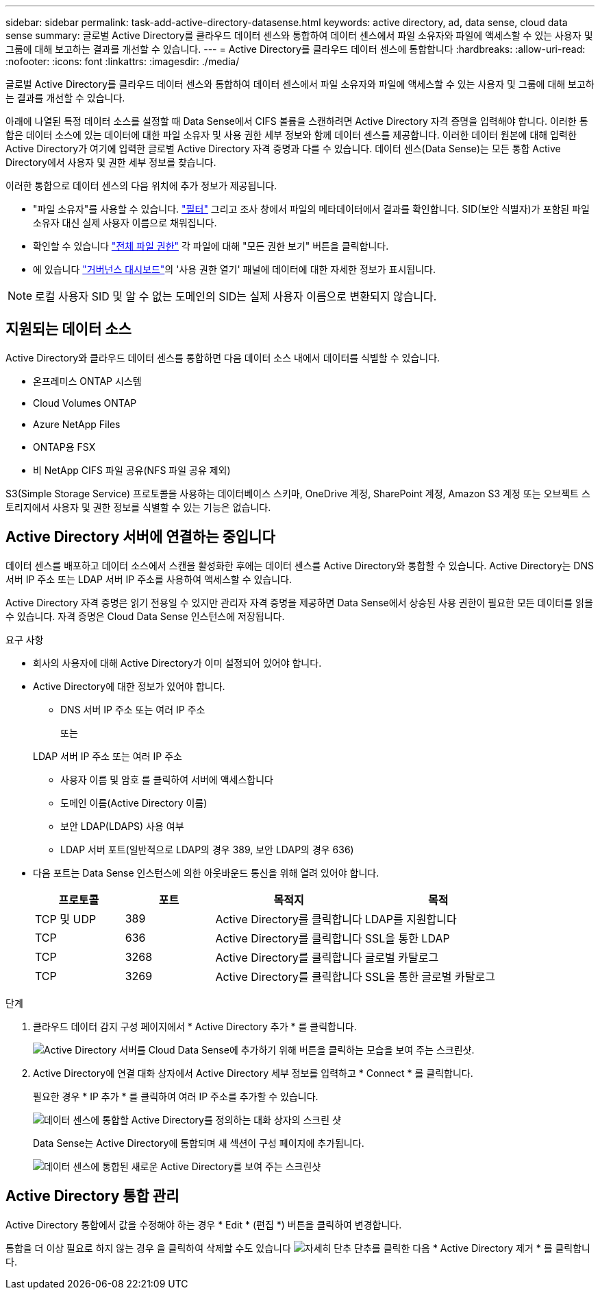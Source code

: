 ---
sidebar: sidebar 
permalink: task-add-active-directory-datasense.html 
keywords: active directory, ad, data sense, cloud data sense 
summary: 글로벌 Active Directory를 클라우드 데이터 센스와 통합하여 데이터 센스에서 파일 소유자와 파일에 액세스할 수 있는 사용자 및 그룹에 대해 보고하는 결과를 개선할 수 있습니다. 
---
= Active Directory를 클라우드 데이터 센스에 통합합니다
:hardbreaks:
:allow-uri-read: 
:nofooter: 
:icons: font
:linkattrs: 
:imagesdir: ./media/


[role="lead"]
글로벌 Active Directory를 클라우드 데이터 센스와 통합하여 데이터 센스에서 파일 소유자와 파일에 액세스할 수 있는 사용자 및 그룹에 대해 보고하는 결과를 개선할 수 있습니다.

아래에 나열된 특정 데이터 소스를 설정할 때 Data Sense에서 CIFS 볼륨을 스캔하려면 Active Directory 자격 증명을 입력해야 합니다. 이러한 통합은 데이터 소스에 있는 데이터에 대한 파일 소유자 및 사용 권한 세부 정보와 함께 데이터 센스를 제공합니다. 이러한 데이터 원본에 대해 입력한 Active Directory가 여기에 입력한 글로벌 Active Directory 자격 증명과 다를 수 있습니다. 데이터 센스(Data Sense)는 모든 통합 Active Directory에서 사용자 및 권한 세부 정보를 찾습니다.

이러한 통합으로 데이터 센스의 다음 위치에 추가 정보가 제공됩니다.

* "파일 소유자"를 사용할 수 있습니다. link:task-controlling-private-data.html#filtering-data-in-the-data-investigation-page["필터"] 그리고 조사 창에서 파일의 메타데이터에서 결과를 확인합니다. SID(보안 식별자)가 포함된 파일 소유자 대신 실제 사용자 이름으로 채워집니다.
* 확인할 수 있습니다 link:task-controlling-private-data.html#viewing-permissions-for-files["전체 파일 권한"] 각 파일에 대해 "모든 권한 보기" 버튼을 클릭합니다.
* 에 있습니다 link:task-controlling-governance-data.html["거버넌스 대시보드"]의 '사용 권한 열기' 패널에 데이터에 대한 자세한 정보가 표시됩니다.



NOTE: 로컬 사용자 SID 및 알 수 없는 도메인의 SID는 실제 사용자 이름으로 변환되지 않습니다.



== 지원되는 데이터 소스

Active Directory와 클라우드 데이터 센스를 통합하면 다음 데이터 소스 내에서 데이터를 식별할 수 있습니다.

* 온프레미스 ONTAP 시스템
* Cloud Volumes ONTAP
* Azure NetApp Files
* ONTAP용 FSX
* 비 NetApp CIFS 파일 공유(NFS 파일 공유 제외)


S3(Simple Storage Service) 프로토콜을 사용하는 데이터베이스 스키마, OneDrive 계정, SharePoint 계정, Amazon S3 계정 또는 오브젝트 스토리지에서 사용자 및 권한 정보를 식별할 수 있는 기능은 없습니다.



== Active Directory 서버에 연결하는 중입니다

데이터 센스를 배포하고 데이터 소스에서 스캔을 활성화한 후에는 데이터 센스를 Active Directory와 통합할 수 있습니다. Active Directory는 DNS 서버 IP 주소 또는 LDAP 서버 IP 주소를 사용하여 액세스할 수 있습니다.

Active Directory 자격 증명은 읽기 전용일 수 있지만 관리자 자격 증명을 제공하면 Data Sense에서 상승된 사용 권한이 필요한 모든 데이터를 읽을 수 있습니다. 자격 증명은 Cloud Data Sense 인스턴스에 저장됩니다.

.요구 사항
* 회사의 사용자에 대해 Active Directory가 이미 설정되어 있어야 합니다.
* Active Directory에 대한 정보가 있어야 합니다.
+
** DNS 서버 IP 주소 또는 여러 IP 주소
+
또는

+
LDAP 서버 IP 주소 또는 여러 IP 주소

** 사용자 이름 및 암호 를 클릭하여 서버에 액세스합니다
** 도메인 이름(Active Directory 이름)
** 보안 LDAP(LDAPS) 사용 여부
** LDAP 서버 포트(일반적으로 LDAP의 경우 389, 보안 LDAP의 경우 636)


* 다음 포트는 Data Sense 인스턴스에 의한 아웃바운드 통신을 위해 열려 있어야 합니다.
+
[cols="15,15,25,25"]
|===
| 프로토콜 | 포트 | 목적지 | 목적 


| TCP 및 UDP | 389 | Active Directory를 클릭합니다 | LDAP를 지원합니다 


| TCP | 636 | Active Directory를 클릭합니다 | SSL을 통한 LDAP 


| TCP | 3268 | Active Directory를 클릭합니다 | 글로벌 카탈로그 


| TCP | 3269 | Active Directory를 클릭합니다 | SSL을 통한 글로벌 카탈로그 
|===


.단계
. 클라우드 데이터 감지 구성 페이지에서 * Active Directory 추가 * 를 클릭합니다.
+
image:screenshot_compliance_integrate_active_directory.png["Active Directory 서버를 Cloud Data Sense에 추가하기 위해 버튼을 클릭하는 모습을 보여 주는 스크린샷."]

. Active Directory에 연결 대화 상자에서 Active Directory 세부 정보를 입력하고 * Connect * 를 클릭합니다.
+
필요한 경우 * IP 추가 * 를 클릭하여 여러 IP 주소를 추가할 수 있습니다.

+
image:screenshot_compliance_active_directory_dialog.png["데이터 센스에 통합할 Active Directory를 정의하는 대화 상자의 스크린 샷"]

+
Data Sense는 Active Directory에 통합되며 새 섹션이 구성 페이지에 추가됩니다.

+
image:screenshot_compliance_active_directory_added.png["데이터 센스에 통합된 새로운 Active Directory를 보여 주는 스크린샷"]





== Active Directory 통합 관리

Active Directory 통합에서 값을 수정해야 하는 경우 * Edit * (편집 *) 버튼을 클릭하여 변경합니다.

통합을 더 이상 필요로 하지 않는 경우 을 클릭하여 삭제할 수도 있습니다 image:screenshot_gallery_options.gif["자세히 단추"] 단추를 클릭한 다음 * Active Directory 제거 * 를 클릭합니다.

